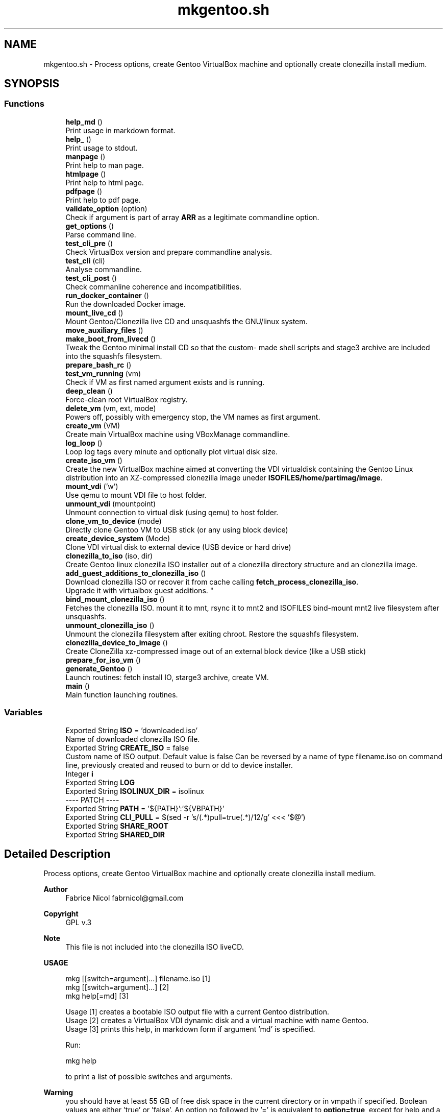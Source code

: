 .TH "mkgentoo.sh" 3 "Sat May 8 2021" "Version 1.0" "mkg" \" -*- nroff -*-
.ad l
.nh
.SH NAME
mkgentoo.sh \- Process options, create Gentoo VirtualBox machine and optionally create clonezilla install medium\&.  

.SH SYNOPSIS
.br
.PP
.SS "Functions"

.in +1c
.ti -1c
.RI "\fBhelp_md\fP ()"
.br
.RI "Print usage in markdown format\&. "
.ti -1c
.RI "\fBhelp_\fP ()"
.br
.RI "Print usage to stdout\&. "
.ti -1c
.RI "\fBmanpage\fP ()"
.br
.RI "Print help to man page\&. "
.ti -1c
.RI "\fBhtmlpage\fP ()"
.br
.RI "Print help to html page\&. "
.ti -1c
.RI "\fBpdfpage\fP ()"
.br
.RI "Print help to pdf page\&. "
.ti -1c
.RI "\fBvalidate_option\fP (option)"
.br
.RI "Check if argument is part of array \fBARR\fP as a legitimate commandline option\&. "
.ti -1c
.RI "\fBget_options\fP ()"
.br
.RI "Parse command line\&. "
.ti -1c
.RI "\fBtest_cli_pre\fP ()"
.br
.RI "Check VirtualBox version and prepare commandline analysis\&. "
.ti -1c
.RI "\fBtest_cli\fP (cli)"
.br
.RI "Analyse commandline\&. "
.ti -1c
.RI "\fBtest_cli_post\fP ()"
.br
.RI "Check commanline coherence and incompatibilities\&. "
.ti -1c
.RI "\fBrun_docker_container\fP ()"
.br
.RI "Run the downloaded Docker image\&. "
.ti -1c
.RI "\fBmount_live_cd\fP ()"
.br
.RI "Mount Gentoo/Clonezilla live CD and unsquashfs the GNU/linux system\&. "
.ti -1c
.RI "\fBmove_auxiliary_files\fP ()"
.br
.ti -1c
.RI "\fBmake_boot_from_livecd\fP ()"
.br
.RI "Tweak the Gentoo minimal install CD so that the custom- made shell scripts and stage3 archive are included into the squashfs filesystem\&. "
.ti -1c
.RI "\fBprepare_bash_rc\fP ()"
.br
.ti -1c
.RI "\fBtest_vm_running\fP (vm)"
.br
.RI "Check if VM as first named argument exists and is running\&. "
.ti -1c
.RI "\fBdeep_clean\fP ()"
.br
.RI "Force-clean root VirtualBox registry\&. "
.ti -1c
.RI "\fBdelete_vm\fP (vm, ext, mode)"
.br
.RI "Powers off, possibly with emergency stop, the VM names as first argument\&. "
.ti -1c
.RI "\fBcreate_vm\fP (VM)"
.br
.RI "Create main VirtualBox machine using VBoxManage commandline\&. "
.ti -1c
.RI "\fBlog_loop\fP ()"
.br
.RI "Loop log tags every minute and optionally plot virtual disk size\&. "
.ti -1c
.RI "\fBcreate_iso_vm\fP ()"
.br
.RI "Create the new VirtualBox machine aimed at converting the VDI virtualdisk containing the Gentoo Linux distribution into an XZ-compressed clonezilla image uneder \fBISOFILES/home/partimag/image\fP\&. "
.ti -1c
.RI "\fBmount_vdi\fP ('w')"
.br
.RI "Use qemu to mount VDI file to host folder\&. "
.ti -1c
.RI "\fBunmount_vdi\fP (mountpoint)"
.br
.RI "Unmount connection to virtual disk (using qemu) to host folder\&. "
.ti -1c
.RI "\fBclone_vm_to_device\fP (mode)"
.br
.RI "Directly clone Gentoo VM to USB stick (or any using block device) "
.ti -1c
.RI "\fBcreate_device_system\fP (Mode)"
.br
.RI "Clone VDI virtual disk to external device (USB device or hard drive) "
.ti -1c
.RI "\fBclonezilla_to_iso\fP (iso, dir)"
.br
.RI "Create Gentoo linux clonezilla ISO installer out of a clonezilla directory structure and an clonezilla image\&. "
.ti -1c
.RI "\fBadd_guest_additions_to_clonezilla_iso\fP ()"
.br
.RI "Download clonezilla ISO or recover it from cache calling \fBfetch_process_clonezilla_iso\fP\&. 
.br
Upgrade it with virtualbox guest additions\&. "
.ti -1c
.RI "\fBbind_mount_clonezilla_iso\fP ()"
.br
.RI "Fetches the clonezilla ISO\&. mount it to mnt, rsync it to mnt2 and ISOFILES bind-mount mnt2 live filesystem after unsquashfs\&. "
.ti -1c
.RI "\fBunmount_clonezilla_iso\fP ()"
.br
.RI "Unmount the clonezilla filesystem after exiting chroot\&. Restore the squashfs filesystem\&. "
.ti -1c
.RI "\fBclonezilla_device_to_image\fP ()"
.br
.RI "Create CloneZilla xz-compressed image out of an external block device (like a USB stick) "
.ti -1c
.RI "\fBprepare_for_iso_vm\fP ()"
.br
.ti -1c
.RI "\fBgenerate_Gentoo\fP ()"
.br
.RI "Launch routines: fetch install IO, starge3 archive, create VM\&. "
.ti -1c
.RI "\fBmain\fP ()"
.br
.RI "Main function launching routines\&. "
.in -1c
.SS "Variables"

.in +1c
.ti -1c
.RI "Exported String \fBISO\fP = 'downloaded\&.iso'"
.br
.RI "Name of downloaded clonezilla ISO file\&. "
.ti -1c
.RI "Exported String \fBCREATE_ISO\fP = false"
.br
.RI "Custom name of ISO output\&. Default value is false Can be reversed by a name of type filename\&.iso on command line, previously created and reused to burn or dd to device installer\&. "
.ti -1c
.RI "Integer \fBi\fP"
.br
.ti -1c
.RI "Exported String \fBLOG\fP"
.br
.ti -1c
.RI "Exported String \fBISOLINUX_DIR\fP = isolinux"
.br
.RI "---- PATCH ---- "
.ti -1c
.RI "Exported String \fBPATH\fP = '${PATH}':'${VBPATH}'"
.br
.ti -1c
.RI "Exported String \fBCLI_PULL\fP = $(sed \-r 's/(\&.*)pull=true(\&.*)/\\1\\2/g' <<< '$@')"
.br
.ti -1c
.RI "Exported String \fBSHARE_ROOT\fP"
.br
.ti -1c
.RI "Exported String \fBSHARED_DIR\fP"
.br
.in -1c
.SH "Detailed Description"
.PP 
Process options, create Gentoo VirtualBox machine and optionally create clonezilla install medium\&. 


.PP
\fBAuthor\fP
.RS 4
Fabrice Nicol fabrnicol@gmail.com 
.RE
.PP
\fBCopyright\fP
.RS 4
GPL v\&.3 
.RE
.PP
\fBNote\fP
.RS 4
This file is not included into the clonezilla ISO liveCD\&. 
.RE
.PP
\fBUSAGE\fP
.RS 4

.PP
.nf
mkg  [[switch=argument]\&.\&.\&.]  filename\&.iso  [1]
mkg  [[switch=argument]\&.\&.\&.]                [2]
mkg  help[=md]                             [3]

.fi
.PP
 
.RE
.PP
\fB\fP
.RS 4
Usage [1] creates a bootable ISO output file with a current Gentoo distribution\&. 
.br
Usage [2] creates a VirtualBox VDI dynamic disk and a virtual machine with name Gentoo\&. 
.br
Usage [3] prints this help, in markdown form if argument 'md' is specified\&. 
.br
.RE
.PP
\fB\fP
.RS 4
Run:
.PP
.nf
mkg help 

.fi
.PP
 to print a list of possible switches and arguments\&. 
.RE
.PP
\fBWarning\fP
.RS 4
you should have at least 55 GB of free disk space in the current directory or in vmpath if specified\&. Boolean values are either 'true' or 'false'\&. An option no followed by '=' is equivalent to \fBoption=true\fP, except for help and a possible ISO file\&. For example, to build a minimal: distribution,specify \fCminimal\fP or \fC minimal=true\fP on command line\&. 
.RE
.PP
\fB\fBExamples\fP:\fP
.RS 4

.PD 0

.IP "\(bu" 2
Only create the VM and virtual disk, in debug mode, without R and set new passwords, for a French-language platform\&. Use 8 cores\&. 
.PP
.nf
 mkg vm_language=fr_FR minimal debug_mode ncpus=8
nonroot_user=ken passwd='util!Hx&32F' rootpasswd='Hk_32!_CD' cleanup=false

.fi
.PP
 
.IP "\(bu" 2
Create ISO clonezilla image of Gentoo linux, burn it to DVD, create an installed OS on a USB stick whose model label starts with \fIPNY\fP and finally create a clonezilla installer on another USB stick mounted under \fC /media/ken/AA45E \fP 
.PP
.nf
 mkgento burn hot_install ext_device="PNY" device_installer
ext_device="Sams" my_gentoo_image\&.iso

.fi
.PP
 
.PP
.RE
.PP

.PP
Definition in file \fBmkgentoo\&.sh\fP\&.
.SH "Function Documentation"
.PP 
.SS "mount_vdi ('w')"

.PP
Use qemu to mount VDI file to host folder\&. 
.PP
\fBParameters\fP
.RS 4
\fIw\fP for enabling read-write mode, otherwise read-only\&. 
.RE
.PP
\fBWarning\fP
.RS 4
May involve security issues, especially if 'w' is enabled\&. 
.RE
.PP
\fBNote\fP
.RS 4
Uses global variable ${SHARED_ROOT_DIR} 
.RE
.PP
\fBSee also\fP
.RS 4
Guestfish and qemu websites for security issues\&. 
.RE
.PP

.PP
Definition at line 1947 of file mkgentoo\&.sh\&.
.SS "move_auxiliary_files ()"

.PP
Definition at line 1185 of file mkgentoo\&.sh\&.
.SS "prepare_bash_rc ()"
Prepare the \&.bashrc file by exporting the environment this will be placed under /root in the VM 
.PP
Definition at line 1320 of file mkgentoo\&.sh\&.
.SS "unmount_vdi (mountpoint)"

.PP
Unmount connection to virtual disk (using qemu) to host folder\&. 
.PP
\fBParameters\fP
.RS 4
\fImountpoint\fP Optional mountpoint path parameter\&. 
.RE
.PP
\fBNote\fP
.RS 4
Uses global variable ${SHARED_ROOT_DIR} 
.RE
.PP
\fBSee also\fP
.RS 4
Guestfish and qemu websites for security issues\&. 
.RE
.PP

.PP
Definition at line 2048 of file mkgentoo\&.sh\&.
.SH "Variable Documentation"
.PP 
.SS "Exported String CLI_PULL = $(sed \-r 's/(\&.*)pull=true(\&.*)/\\1\\2/g' <<< '$@')"

.PP
Definition at line 2696 of file mkgentoo\&.sh\&.
.SS "Integer i"

.PP
Definition at line 223 of file mkgentoo\&.sh\&.
.SS "Exported String ISOLINUX_DIR = isolinux"

.PP
---- PATCH ---- ---- End of patch ---- 
.PP
Definition at line 1115 of file mkgentoo\&.sh\&.
.SS "Exported String LOG"

.PP
Definition at line 309 of file mkgentoo\&.sh\&.
.SS "Exported String PATH = '${PATH}':'${VBPATH}'"

.PP
Definition at line 1535 of file mkgentoo\&.sh\&.
.SS "Exported String SHARE_ROOT"

.PP
Definition at line 2794 of file mkgentoo\&.sh\&.
.SS "Exported String SHARED_DIR"

.PP
Definition at line 2795 of file mkgentoo\&.sh\&.
.SH "Author"
.PP 
Generated automatically by Doxygen for mkg from the source code\&.
